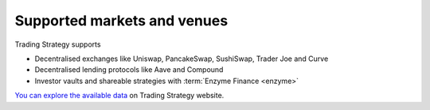 Supported markets and venues
----------------------------

Trading Strategy supports

- Decentralised exchanges like Uniswap, PancakeSwap, SushiSwap, Trader Joe and Curve

- Decentralised lending protocols like Aave and Compound

- Investor vaults and shareable strategies with :term:`Enzyme Finance <enzyme>`

`You can explore the available data <tradingstrategy.ai/trading-view/>`_ on Trading Strategy website.
